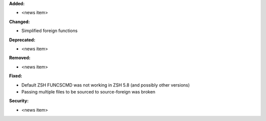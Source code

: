 **Added:**

* <news item>

**Changed:**

* Simplified foreign functions

**Deprecated:**

* <news item>

**Removed:**

* <news item>

**Fixed:**

* Default ZSH FUNCSCMD was not working in ZSH 5.8 (and possibly other versions)
* Passing multiple files to be sourced to source-foreign was broken

**Security:**

* <news item>
